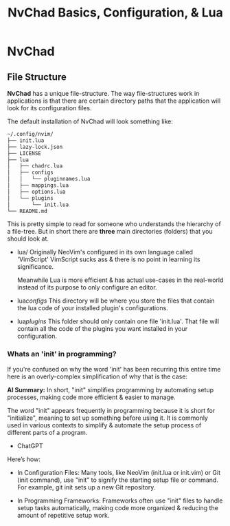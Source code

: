 #+title: NvChad Basics, Configuration, & Lua

* NvChad
** File Structure
*NvChad* has a unique file-structure.
The way file-structures work in applications is that there are
certain directory paths that the application will look for its configuration files.

The default installation of NvChad will look something like:
#+begin_src sh
~/.config/nvim/
├── init.lua
├── lazy-lock.json
├── LICENSE
├── lua
│   ├── chadrc.lua
│   ├── configs
│   │   └── pluginnames.lua
│   ├── mappings.lua
│   ├── options.lua
│   └── plugins
│       └── init.lua
└── README.md
#+end_src

This is pretty simple to read for someone who understands the hierarchy of a file-tree.
But in short there are *three* main directories (folders) that you should look at.

- lua/ Originally NeoVim's configured in its own language called 'VimScript'
  VimScript sucks ass & there is no point in learning its significance.

  Meanwhile Lua is more efficient & has actual use-cases in the real-world
  instead of its purpose to only configure an editor.

- lua/configs/ This directory will be where you store the files that contain
  the lua code of your installed plugin's configurations.

- lua/plugins/ This folder should only contain one file 'init.lua'.
  That file will contain all the code of the plugins you want installed
  in your configuration.

*** Whats an 'init' in programming?
If you're confused on why the word 'init' has been recurring this entire time
here is an overly-complex simplification of why that is the case:

*AI Summary:*
In short, "init" simplifies programming by automating setup processes, making code more efficient & easier to manage.

The word "init" appears frequently in programming because it is short for "initialize",
meaning to set up something before using it. It is commonly used in various contexts to simplify
& automate the setup process of different parts of a program.
- ChatGPT

Here’s how:
- In Configuration Files:
  Many tools, like NeoVim (init.lua or init.vim) or Git (init command), use "init" to
  signify the starting setup file or command.
  For example, git init sets up a new Git repository.

- In Programming Frameworks:
  Frameworks often use "init" files to handle setup tasks automatically,
  making code more organized & reducing the amount of repetitive setup work.
